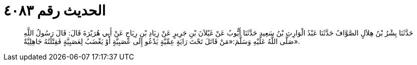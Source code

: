 
= الحديث رقم ٤٠٨٣

[quote.hadith]
حَدَّثَنَا بِشْرُ بْنُ هِلاَلٍ الصَّوَّافُ حَدَّثَنَا عَبْدُ الْوَارِثِ بْنُ سَعِيدٍ حَدَّثَنَا أَيُّوبُ عَنْ غَيْلاَنَ بْنِ جَرِيرٍ عَنْ زِيَادِ بْنِ رِيَاحٍ عَنْ أَبِي هُرَيْرَةَ قَالَ: قَالَ رَسُولُ اللَّهِ صَلَّى اللَّهُ عَلَيْهِ وَسَلَّمَ:«مَنْ قَاتَلَ تَحْتَ رَايَةٍ عِمِّيَّةٍ يَدْعُو إِلَى عَصَبِيَّةٍ أَوْ يَغْضَبُ لِعَصَبِيَّةٍ فَقِتْلَتُهُ جَاهِلِيَّةٌ».
